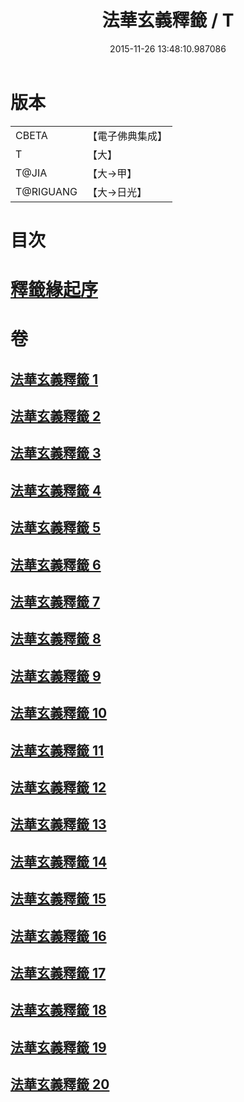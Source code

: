 #+TITLE: 法華玄義釋籤 / T
#+DATE: 2015-11-26 13:48:10.987086
* 版本
 |     CBETA|【電子佛典集成】|
 |         T|【大】     |
 |     T@JIA|【大→甲】   |
 | T@RIGUANG|【大→日光】  |

* 目次
* [[file:KR6d0007_001.txt::001-0815a3][釋籤緣起序]]
* 卷
** [[file:KR6d0007_001.txt][法華玄義釋籤 1]]
** [[file:KR6d0007_002.txt][法華玄義釋籤 2]]
** [[file:KR6d0007_003.txt][法華玄義釋籤 3]]
** [[file:KR6d0007_004.txt][法華玄義釋籤 4]]
** [[file:KR6d0007_005.txt][法華玄義釋籤 5]]
** [[file:KR6d0007_006.txt][法華玄義釋籤 6]]
** [[file:KR6d0007_007.txt][法華玄義釋籤 7]]
** [[file:KR6d0007_008.txt][法華玄義釋籤 8]]
** [[file:KR6d0007_009.txt][法華玄義釋籤 9]]
** [[file:KR6d0007_010.txt][法華玄義釋籤 10]]
** [[file:KR6d0007_011.txt][法華玄義釋籤 11]]
** [[file:KR6d0007_012.txt][法華玄義釋籤 12]]
** [[file:KR6d0007_013.txt][法華玄義釋籤 13]]
** [[file:KR6d0007_014.txt][法華玄義釋籤 14]]
** [[file:KR6d0007_015.txt][法華玄義釋籤 15]]
** [[file:KR6d0007_016.txt][法華玄義釋籤 16]]
** [[file:KR6d0007_017.txt][法華玄義釋籤 17]]
** [[file:KR6d0007_018.txt][法華玄義釋籤 18]]
** [[file:KR6d0007_019.txt][法華玄義釋籤 19]]
** [[file:KR6d0007_020.txt][法華玄義釋籤 20]]
